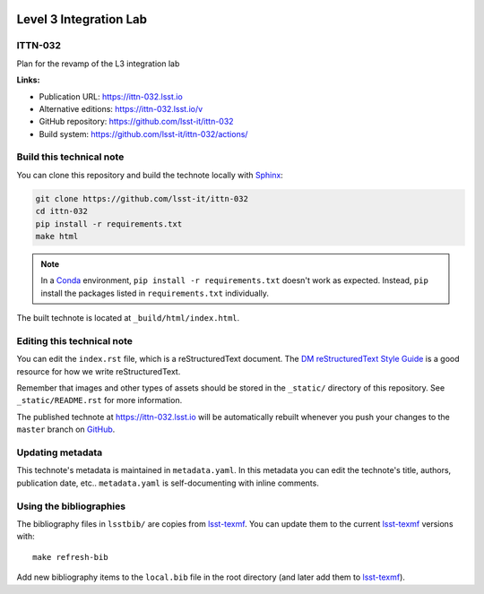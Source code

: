 .. image:: https://img.shields.io/badge/ittn--032-lsst.io-brightgreen.svg
   :target: https://ittn-032.lsst.io
.. image:: https://github.com/lsst-it/ittn-032/workflows/CI/badge.svg
   :target: https://github.com/lsst-it/ittn-032/actions/
..
  Uncomment this section and modify the DOI strings to include a Zenodo DOI badge in the README
  .. image:: https://zenodo.org/badge/doi/10.5281/zenodo.#####.svg
     :target: http://dx.doi.org/10.5281/zenodo.#####

#######################
Level 3 Integration Lab
#######################

ITTN-032
========

Plan for the revamp of the L3 integration lab

**Links:**

- Publication URL: https://ittn-032.lsst.io
- Alternative editions: https://ittn-032.lsst.io/v
- GitHub repository: https://github.com/lsst-it/ittn-032
- Build system: https://github.com/lsst-it/ittn-032/actions/


Build this technical note
=========================

You can clone this repository and build the technote locally with `Sphinx`_:

.. code-block:: bash

   git clone https://github.com/lsst-it/ittn-032
   cd ittn-032
   pip install -r requirements.txt
   make html

.. note::

   In a Conda_ environment, ``pip install -r requirements.txt`` doesn't work as expected.
   Instead, ``pip`` install the packages listed in ``requirements.txt`` individually.

The built technote is located at ``_build/html/index.html``.

Editing this technical note
===========================

You can edit the ``index.rst`` file, which is a reStructuredText document.
The `DM reStructuredText Style Guide`_ is a good resource for how we write reStructuredText.

Remember that images and other types of assets should be stored in the ``_static/`` directory of this repository.
See ``_static/README.rst`` for more information.

The published technote at https://ittn-032.lsst.io will be automatically rebuilt whenever you push your changes to the ``master`` branch on `GitHub <https://github.com/lsst-it/ittn-032>`_.

Updating metadata
=================

This technote's metadata is maintained in ``metadata.yaml``.
In this metadata you can edit the technote's title, authors, publication date, etc..
``metadata.yaml`` is self-documenting with inline comments.

Using the bibliographies
========================

The bibliography files in ``lsstbib/`` are copies from `lsst-texmf`_.
You can update them to the current `lsst-texmf`_ versions with::

   make refresh-bib

Add new bibliography items to the ``local.bib`` file in the root directory (and later add them to `lsst-texmf`_).

.. _Sphinx: http://sphinx-doc.org
.. _DM reStructuredText Style Guide: https://developer.lsst.io/restructuredtext/style.html
.. _this repo: ./index.rst
.. _Conda: http://conda.pydata.org/docs/
.. _lsst-texmf: https://lsst-texmf.lsst.io

